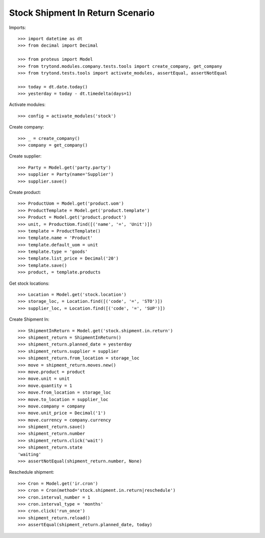 =================================
Stock Shipment In Return Scenario
=================================

Imports::

    >>> import datetime as dt
    >>> from decimal import Decimal

    >>> from proteus import Model
    >>> from trytond.modules.company.tests.tools import create_company, get_company
    >>> from trytond.tests.tools import activate_modules, assertEqual, assertNotEqual

    >>> today = dt.date.today()
    >>> yesterday = today - dt.timedelta(days=1)

Activate modules::

    >>> config = activate_modules('stock')

Create company::

    >>> _ = create_company()
    >>> company = get_company()

Create supplier::

    >>> Party = Model.get('party.party')
    >>> supplier = Party(name='Supplier')
    >>> supplier.save()

Create product::

    >>> ProductUom = Model.get('product.uom')
    >>> ProductTemplate = Model.get('product.template')
    >>> Product = Model.get('product.product')
    >>> unit, = ProductUom.find([('name', '=', 'Unit')])
    >>> template = ProductTemplate()
    >>> template.name = 'Product'
    >>> template.default_uom = unit
    >>> template.type = 'goods'
    >>> template.list_price = Decimal('20')
    >>> template.save()
    >>> product, = template.products

Get stock locations::

    >>> Location = Model.get('stock.location')
    >>> storage_loc, = Location.find([('code', '=', 'STO')])
    >>> supplier_loc, = Location.find([('code', '=', 'SUP')])

Create Shipment In::

    >>> ShipmentInReturn = Model.get('stock.shipment.in.return')
    >>> shipment_return = ShipmentInReturn()
    >>> shipment_return.planned_date = yesterday
    >>> shipment_return.supplier = supplier
    >>> shipment_return.from_location = storage_loc
    >>> move = shipment_return.moves.new()
    >>> move.product = product
    >>> move.unit = unit
    >>> move.quantity = 1
    >>> move.from_location = storage_loc
    >>> move.to_location = supplier_loc
    >>> move.company = company
    >>> move.unit_price = Decimal('1')
    >>> move.currency = company.currency
    >>> shipment_return.save()
    >>> shipment_return.number
    >>> shipment_return.click('wait')
    >>> shipment_return.state
    'waiting'
    >>> assertNotEqual(shipment_return.number, None)

Reschedule shipment::

    >>> Cron = Model.get('ir.cron')
    >>> cron = Cron(method='stock.shipment.in.return|reschedule')
    >>> cron.interval_number = 1
    >>> cron.interval_type = 'months'
    >>> cron.click('run_once')
    >>> shipment_return.reload()
    >>> assertEqual(shipment_return.planned_date, today)
